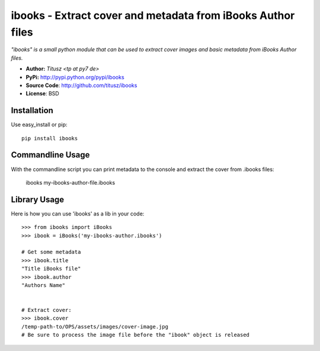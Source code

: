 ============================================================
ibooks - Extract cover and metadata from iBooks Author files
============================================================

*"ibooks" is a small python module that can be used to extract cover images
and basic metadata from iBooks Author files.*

- **Author:** *Titusz <tp at py7 de>*
- **PyPi:** http://pypi.python.org/pypi/ibooks
- **Source Code**: http://github.com/titusz/ibooks
- **License**: BSD

Installation
------------

Use easy_install or pip::

    pip install ibooks


Commandline Usage
-----------------
With the commandline script you can print metadata to the console and extract
the cover from .ibooks files:

    ibooks my-ibooks-author-file.ibooks


Library Usage
-------------
Here is how you can use 'ibooks' as a lib in your code::

    >>> from ibooks import iBooks
    >>> ibook = iBooks('my-ibooks-author.ibooks')

    # Get some metadata
    >>> ibook.title
    "Title iBooks file"
    >>> ibook.author
    "Authors Name"


    # Extract cover:
    >>> ibook.cover
    /temp-path-to/OPS/assets/images/cover-image.jpg
    # Be sure to process the image file before the "ibook" object is released

